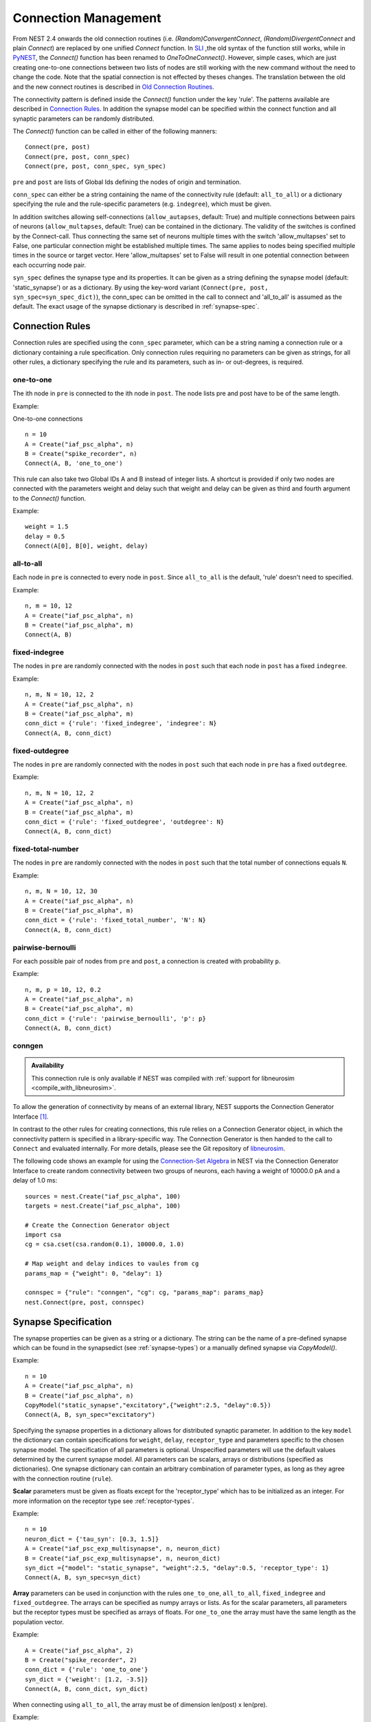 .. _connection_management:

Connection Management
=====================

From NEST 2.4 onwards the old connection routines (i.e.
`(Random)ConvergentConnect`, `(Random)DivergentConnect` and plain
`Connect`) are replaced by one unified `Connect` function. In
`SLI <an-introduction-to-sli.md>`__ ,the old syntax of the function
still works, while in `PyNEST <introduction-to-pynest.md>`__, the
`Connect()` function has been renamed to `OneToOneConnect()`.
However, simple cases, which are just creating one-to-one connections
between two lists of nodes are still working with the new command
without the need to change the code. Note that the spatial connection is
not effected by theses changes. The translation between the old and the
new connect routines is described in `Old Connection
Routines <connection-management.md#old-connection-routines>`__.

The connectivity pattern is defined inside the `Connect()` function
under the key 'rule'. The patterns available are described in
`Connection Rules <connection-management.md#connection-rules>`__. In
addition the synapse model can be specified within the connect function
and all synaptic parameters can be randomly distributed.

The `Connect()` function can be called in either of the following
manners:

::

    Connect(pre, post)
    Connect(pre, post, conn_spec)
    Connect(pre, post, conn_spec, syn_spec)

``pre`` and ``post`` are lists of Global Ids defining the nodes of
origin and termination.

``conn_spec`` can either be a string containing the name of the
connectivity rule (default: ``all_to_all``) or a dictionary specifying
the rule and the rule-specific parameters (e.g. ``indegree``), which must
be given.

In addition switches allowing self-connections (``allow_autapses``, default:
True) and multiple connections between pairs of neurons (``allow_multapses``,
default: True) can be contained in the dictionary. The validity of the
switches is confined by the Connect-call. Thus connecting the same set
of neurons multiple times with the switch 'allow_multapses' set to False, one
particular connection might be established multiple times. The same
applies to nodes being specified multiple times in the source or target
vector. Here 'allow_multapses' set to False will result in one potential
connection between each occurring node pair.

``syn_spec`` defines the synapse type and its properties. It can be
given as a string defining the synapse model (default:
'static_synapse') or as a dictionary. By using the key-word variant
(``Connect(pre, post, syn_spec=syn_spec_dict)``), the conn_spec can be
omitted in the call to connect and 'all_to_all' is assumed as the
default. The exact usage of the synapse dictionary is described in
:ref:`synapse-spec`.

.. _conn_rules:

Connection Rules
----------------

Connection rules are specified using the ``conn_spec`` parameter, which
can be a string naming a connection rule or a dictionary containing a
rule specification. Only connection rules requiring no parameters can be
given as strings, for all other rules, a dictionary specifying the rule
and its parameters, such as in- or out-degrees, is required.

one-to-one
~~~~~~~~~~

.. image:: ../_static/img/One_to_one.png
     :width: 200px
     :align: center

The ith node in ``pre`` is connected to the ith node in ``post``. The
node lists pre and post have to be of the same length.

Example:

One-to-one connections

::

    n = 10
    A = Create("iaf_psc_alpha", n)
    B = Create("spike_recorder", n)
    Connect(A, B, 'one_to_one')

This rule can also take two Global IDs A and B instead of integer lists.
A shortcut is provided if only two nodes are connected with the
parameters weight and delay such that weight and delay can be given as
third and fourth argument to the `Connect()` function.

Example:

::

    weight = 1.5
    delay = 0.5
    Connect(A[0], B[0], weight, delay)

all-to-all
~~~~~~~~~~

.. image:: ../_static/img/All_to_all.png
     :width: 200px
     :align: center

Each node in ``pre`` is connected to every node in ``post``. Since
``all_to_all`` is the default, 'rule' doesn't need to specified.

Example:

::

    n, m = 10, 12
    A = Create("iaf_psc_alpha", n)
    B = Create("iaf_psc_alpha", m)
    Connect(A, B)

fixed-indegree
~~~~~~~~~~~~~~

.. image:: ../_static/img/Fixed_indegree.png
     :width: 200px
     :align: center

The nodes in ``pre`` are randomly connected with the nodes in ``post``
such that each node in ``post`` has a fixed ``indegree``.

Example:

::

    n, m, N = 10, 12, 2
    A = Create("iaf_psc_alpha", n)
    B = Create("iaf_psc_alpha", m)
    conn_dict = {'rule': 'fixed_indegree', 'indegree': N}
    Connect(A, B, conn_dict)

fixed-outdegree
~~~~~~~~~~~~~~~


.. image:: ../_static/img/Fixed_outdegree.png
     :width: 200px
     :align: center

The nodes in ``pre`` are randomly connected with the nodes in ``post``
such that each node in ``pre`` has a fixed ``outdegree``.

Example:

::

    n, m, N = 10, 12, 2
    A = Create("iaf_psc_alpha", n)
    B = Create("iaf_psc_alpha", m)
    conn_dict = {'rule': 'fixed_outdegree', 'outdegree': N}
    Connect(A, B, conn_dict)

fixed-total-number
~~~~~~~~~~~~~~~~~~

The nodes in ``pre`` are randomly connected with the nodes in ``post``
such that the total number of connections equals ``N``.

Example:

::

    n, m, N = 10, 12, 30
    A = Create("iaf_psc_alpha", n)
    B = Create("iaf_psc_alpha", m)
    conn_dict = {'rule': 'fixed_total_number', 'N': N}
    Connect(A, B, conn_dict)

pairwise-bernoulli
~~~~~~~~~~~~~~~~~~

For each possible pair of nodes from ``pre`` and ``post``, a connection
is created with probability ``p``.

Example:

::

    n, m, p = 10, 12, 0.2
    A = Create("iaf_psc_alpha", n)
    B = Create("iaf_psc_alpha", m)
    conn_dict = {'rule': 'pairwise_bernoulli', 'p': p}
    Connect(A, B, conn_dict)

.. _conn_builder_conngen:
    
conngen
~~~~~~~

.. admonition:: Availability

   This connection rule is only available if NEST was compiled with
   :ref:`support for libneurosim <compile_with_libneurosim>`.

To allow the generation of connectivity by means of an external
library, NEST supports the Connection Generator Interface [1]_.

In contrast to the other rules for creating connections, this rule
relies on a Connection Generator object, in which the connectivity
pattern is specified in a library-specific way. The Connection
Generator is then handed to the call to ``Connect`` and evaluated
internally. For more details, please see the Git repository of
`libneurosim <https://github.com/INCF/libneurosim>`_.

The following code shows an example for using the `Connection-Set
Algebra <https://github.com/INCF/csa>`_ in NEST via the Connection
Generator Interface to create random connectivity between two groups
of neurons, each having a weight of 10000.0 pA and a delay of 1.0 ms:

::

   sources = nest.Create("iaf_psc_alpha", 100)
   targets = nest.Create("iaf_psc_alpha", 100)

   # Create the Connection Generator object
   import csa
   cg = csa.cset(csa.random(0.1), 10000.0, 1.0)

   # Map weight and delay indices to vaules from cg
   params_map = {"weight": 0, "delay": 1}

   connspec = {"rule": "conngen", "cg": cg, "params_map": params_map}
   nest.Connect(pre, post, connspec)

.. _synapse_spec:

Synapse Specification
---------------------

The synapse properties can be given as a string or a dictionary. The
string can be the name of a pre-defined synapse which can be found in
the synapsedict (see  :ref:`synapse-types`) or a manually defined
synapse via `CopyModel()`.

Example:

::

    n = 10
    A = Create("iaf_psc_alpha", n)
    B = Create("iaf_psc_alpha", n)
    CopyModel("static_synapse","excitatory",{"weight":2.5, "delay":0.5})
    Connect(A, B, syn_spec="excitatory")

Specifying the synapse properties in a dictionary allows for distributed
synaptic parameter. In addition to the key ``model`` the dictionary can
contain specifications for ``weight``, ``delay``, ``receptor_type`` and
parameters specific to the chosen synapse model. The specification of
all parameters is optional. Unspecified parameters will use the default
values determined by the current synapse model. All parameters can be
scalars, arrays or distributions (specified as dictionaries). One
synapse dictionary can contain an arbitrary combination of parameter
types, as long as they agree with the connection routine (``rule``).

**Scalar** parameters must be given as floats except for the
'receptor_type' which has to be initialized as an integer. For more
information on the receptor type see :ref:`receptor-types`.

Example:

::

    n = 10
    neuron_dict = {'tau_syn': [0.3, 1.5]}
    A = Create("iaf_psc_exp_multisynapse", n, neuron_dict)
    B = Create("iaf_psc_exp_multisynapse", n, neuron_dict)
    syn_dict ={"model": "static_synapse", "weight":2.5, "delay":0.5, 'receptor_type': 1}
    Connect(A, B, syn_spec=syn_dict)

**Array** parameters can be used in conjunction with the rules
``one_to_one``, ``all_to_all``, ``fixed_indegree`` and
``fixed_outdegree``. The arrays can be specified as numpy arrays or
lists. As for the scalar parameters, all parameters but the receptor
types must be specified as arrays of floats. For ``one_to_one`` the
array must have the same length as the population vector.

Example:

::

    A = Create("iaf_psc_alpha", 2)
    B = Create("spike_recorder", 2)
    conn_dict = {'rule': 'one_to_one'}
    syn_dict = {'weight': [1.2, -3.5]}
    Connect(A, B, conn_dict, syn_dict)

When connecting using ``all_to_all``, the array must be of dimension
len(post) x len(pre).

Example:

::

    A = Create("iaf_psc_alpha", 3)
    B = Create("iaf_psc_alpha", 2)
    syn_dict = {'weight': [[1.2, -3.5, 2.5],[0.4, -0.2, 0.7]]}
    Connect(A, B, syn_spec=syn_dict)

For ``fixed_indegree`` the array has to be a two-dimensional NumPy array
with shape (len(post), indegree), where indegree is the number of
incoming connections per target neuron, therefore the rows describe the
target and the columns the connections converging to the target neuron,
regardless of the identity of the source neurons.

Example:

::

    A = Create("iaf_psc_alpha", 5)
    B = Create("iaf_psc_alpha", 3)
    conn_dict = {'rule': 'fixed_indegree', 'indegree': 2}
    syn_dict = {'weight': [[1.2, -3.5],[0.4, -0.2],[0.6, 2.2]]}
    Connect(A, B, conn_spec=conn_dict, syn_spec=syn_dict)

For ``fixed_outdegree`` the array has to be a two-dimensional NumPy array
with shape (len(pre), outdegree), where outdegree is the number of
outgoing connections per source neuron, therefore the rows describe the
source and the columns the connections starting from the source neuron
regardless of the identity of the target neuron.

Example:

::

    A = Create("iaf_psc_alpha", 2)
    B = Create("iaf_psc_alpha", 5)
    conn_dict = {'rule': 'fixed_outdegree', 'outdegree': 3}
    syn_dict = {'weight': [[1.2, -3.5, 0.4], [-0.2, 0.6, 2.2]]}
    Connect(A, B, conn_spec=conn_dict, syn_spec=syn_dict)

.. _dist_params:

Distributed parameters
~~~~~~~~~~~~~~~~~~~~~~

**Distributed** parameters are initialized with yet another dictionary
specifying the 'distribution' and the distribution-specific parameters,
whose specification is optional.

Available distributions are given in the ``rdevdict``, the most common ones
are:

Distributions Keys::

 - 'normal', 'mu', 'sigma'
 - 'normal_clipped', 'mu', 'sigma', 'low ', 'high'
 - 'normal_clipped_to_boundary', 'mu', 'sigma', 'low ', 'high'
 - 'lognormal', 'mu',  'sigma'
 - 'lognormal_clipped', 'mu', 'sigma', 'low', 'high'
 - 'lognormal_clipped_to_boundary', 'mu', 'sigma', 'low', 'high'
 - 'uniform', 'low', 'high'
 - 'uniform_int', 'low', 'high'
 - 'binomial', 'n', 'p'
 - 'binomial_clipped', 'n', 'p', 'low', 'high'
 - 'binomial_clipped_to_boundary', 'n', 'p', 'low', 'high'
 - 'gsl_binomial', 'n', 'p'
 - 'exponential', 'lambda'
 - 'exponential_clipped', 'lambda', 'low', 'high'
 - 'exponential_clipped_to_boundary', 'lambda', 'low', 'high'
 - 'gamma', 'order', 'scale'
 - 'gamma_clipped', 'order', 'scale', 'low', 'high'
 - 'gamma_clipped_to_boundary', 'order', 'scale', 'low', 'high'
 - 'poisson', 'lambda'
 - 'poisson_clipped', 'lambda', 'low', 'high'
 - 'poisson_clipped_to_boundary', 'lambda', 'low', 'high'

Example

::

    n = 10
    A = Create("iaf_psc_alpha", n)
    B = Create("iaf_psc_alpha", n)
    syn_dict = {'model': 'stdp_synapse',
                'weight': 2.5,
                'delay': {'distribution': 'uniform', 'low': 0.8, 'high': 2.5},
                'alpha': {'distribution': 'normal_clipped', 'low': 0.5, 'mu': 5.0, 'sigma': 1.0}
               }
    Connect(A, B, syn_spec=syn_dict)

In this example, the ``all_to_all`` connection rule is applied by
default, using the `stdp_synapse` model. All synapses are created with
weight 2.5, a delay uniformly distributed in [0.8, 2.5], while the alpha
parameters is drawn from a normal distribution with mean 5.0 and std.dev
1.0; values below 0.5 are excluded by re-drawing any values below 0.5.
Thus, the actual distribution is a slightly distorted Gaussian.

If the synapse is supposed to have a unique name and distributed
parameters it needs to be defined in two steps:

::

    n = 10
    A = Create("iaf_psc_alpha", n)
    B = Create("iaf_psc_alpha", n)
    CopyModel('stdp_synapse','excitatory',{'weight':2.5})
    syn_dict = {'model': 'excitatory',
                'weight': 2.5,
                'delay': {'distribution': 'uniform', 'low': 0.8, 'high': 2.5},
                'alpha': {'distribution': 'normal_clipped', 'low': 0.5, 'mu': 5.0, 'sigma': 1.0}
               }
    Connect(A, B, syn_spec=syn_dict)

For further information on the distributions see :doc:`Random numbers in
NEST <random_numbers>`.

Spatially-structured networks
-----------------------------

If nodes are created with spatial distributions, it is possible to create connections with
attributes based on node positions. See :doc:`Spatially-structured networks <spatial/index>`
for more information.

.. _receptor-types:

Connecting sparse matrices with array indexing
----------------------------------------------

One may want to generate connections from a sparse matrix of connection weights.
Assume we have a weight matrix of the form:

.. math::

    W = \begin{bmatrix}
    w_{11} & w_{21} & \cdots & w_{n1} \\
    w_{12} & w_{22} & \cdots & w_{n2} \\
    \vdots & \vdots & \ddots & \vdots \\
    w_{1m} & w_{2m} & \cdots & w_{nm} \\
    \end{bmatrix},

where :math:`w_{ij}` is the weight of the connection with presynaptic node :math:`i`
and postsynaptic node :math:`j`. We can assume that some weights are zero. Instead of
creating connections with zero weight in these cases, we do not want to create these
connections at all.

There is currently no way to create connections from the whole matrix in one go, so we
will iterate the presynaptic neurons and connect one column at a time. We assume
that we have :math:`n` presynaptic and :math:`m` postsynaptic nodes in the NodeCollections
`presynaptic` and `postsynaptic`, respectively. We also assume that we have a weight matrix
as a two-dimensional NumPy array `W`, with :math:`n` columns and :math:`m` rows.

::

    W = np.array([[0.5, 0., 1.5],
                  [1.3, 0.2, 0.],
                  [0., 1.25, 1.3]])

    presynaptic = nest.Create('iaf_psc_alpha', 3)
    postsynaptic = nest.Create('iaf_psc_alpha', 3)

    for i, pre in enumerate(presynaptic):
        # Extract the weights column.
        weights = W[:, i]

        # To only connect pairs with a nonzero weight,
        # we use array indexing to extract the weights and postsynaptic neurons.
        nonzero_indices = numpy.where(weights != 0)[0]
        weights = weights[nonzero_indices]
        post = postsynaptic[nonzero_indices]

        # Generate an array of node IDs for the column of the weight matrix, with length based on the
        # number of nonzero elements. dtype must be an integer.
        pre_array = numpy.ones(len(nonzero_indices), dtype=numpy.int64)*pre.get('global_id')

        # nest.Connect() automatically converts post to a NumPy array because pre_array
        # contains multiple identical node IDs. When also specifying a one_to_one connection rule,
        # the arrays of node IDs can then be connected.
        nest.Connect(pre_array, post, conn_spec='one_to_one', syn_spec={'weight': weights})

Receptor Types
--------------

Each connection in NEST targets a specific receptor type on the
postsynaptic node. Receptor types are identified by integer numbers,
the default receptor type is 0. The meaning of the receptor type depends
on the model and is documented in the model documentation. To connect to
a non-standard receptor type, the parameter ``receptor_type`` of the
additional argument ``params`` is used in the call to the ``Connect``
command. To illustrate the concept of receptor types, we give an example
using standard integrate-and-fire neurons as presynaptic nodes and a
multi-compartment integrate-and-fire neuron (``iaf_cond_alpha_mc``) as
postsynaptic node.

.. image:: ../_static/img/Receptor_types.png
     :width: 200px
     :align: center

::

    A1, A2, A3, A4 = Create("iaf_psc_alpha", 4)
    B = Create("iaf_cond_alpha_mc")
    receptors = GetDefaults("iaf_cond_alpha_mc")["receptor_types"]
    print receptors

    {'soma_exc': 1,
     'soma_inh': 2,
     'soma_curr': 7,
     'proximal_exc': 3
     'proximal_inh': 4,
     'proximal_curr': 8,
     'distal_exc': 5,
     'distal_inh': 6,
     'distal_curr': 9,}

    Connect([A1], B, syn_spec={"receptor_type": receptors["distal_inh"]})
    Connect([A2], B, syn_spec={"receptor_type": receptors["proximal_inh"]})
    Connect([A3], B, syn_spec={"receptor_type": receptors["proximal_exc"]})
    Connect([A4], B, syn_spec={"receptor_type": receptors["soma_inh"]})

The code block above connects a standard integrate-and-fire neuron to a
somatic excitatory receptor of a multi-compartment integrate-and-fire
neuron model. The result is illustrated in the figure.

.. _synapse-types:

Synapse Types
-------------

NEST supports multiple synapse types that are specified during
connection setup. The default synapse type in NEST is
``static_synapse``. Its weight does not change over time. To allow
learning and plasticity, it is possible to use other synapse types that
implement long-term or short-term plasticity. A list of available types
is accessible via the command ``Models("synapses")``. The output of this
command (as of revision 11199) is shown below:

::

    ['cont_delay_synapse',
     'ht_synapse',
     'quantal_stp_synapse',
     'static_synapse',
     'static_synapse_hom_wd',
     'stdp_dopamine_synapse',
     'stdp_facetshw_synapse_hom',
     'stdp_pl_synapse_hom',
     'stdp_synapse',
     'stdp_synapse_hom',
     'tsodyks2_synapse',
     'tsodyks_synapse']

All synapses store their parameters on a per-connection basis. An
exception to this scheme are the homogeneous synapse types (identified
by the suffix ``_hom``), which only store weight and delay once for all
synapses of a type. This means that these are the same for all
connections. They can be used to save memory.

The default values of a synapse type can be inspected using the command
`GetDefaults()`, which takes the name of the synapse as an argument,
and modified with `SetDefaults()`, which takes the name of the synapse
type and a parameter dictionary as arguments.

::

    print GetDefaults("static_synapse")

    {'delay': 1.0,
    'max_delay': -inf,
    'min_delay': inf,
    'num_connections': 0,
    'num_connectors': 0,
    'receptor_type': 0,
    'synapsemodel': 'static_synapse',
    'weight': 1.0}

    SetDefaults("static_synapse", {"weight": 2.5})

For the creation of custom synapse types from already existing synapse
types, the command `CopyModel` is used. It has an optional argument
``params`` to directly customize it during the copy operation. Otherwise
the defaults of the copied model are taken.

::

    CopyModel("static_synapse", "inhibitory", {"weight": -2.5})
    Connect(A, B, syn_spec="inhibitory")

**Note**: Not all nodes can be connected via all available synapse
types. The events a synapse type is able to transmit is documented in
the ``Transmits`` section of the model documentation.

Inspecting Connections
----------------------

``GetConnections(source=None, target=None, synapse_model=None)``: Return
an array of identifiers for connections that match the given parameters.
source and target need to be lists of node IDs, model is a string
representing a synapse model. If GetConnections is called without
parameters, all connections in the network are returned. If a list of
source neurons is given, only connections from these pre-synaptic
neurons are returned. If a list of target neurons is given, only
connections to these postsynaptic neurons are returned. If a synapse
model is given, only connections with this synapse type are returned.
Any combination of source, target and model parameters is permitted.
Each connection id is a 5-tuple or, if available, a NumPy array with the
following five entries: source-node_id, target-node_id, target-thread,
synapse-id, port.

The result of `GetConnections` can be given as an argument to the
`GetStatus` function, which will then return a list with the
parameters of the connections:

::

    n1 = Create("iaf_psc_alpha")
    n2 = Create("iaf_psc_alpha")
    Connect(n1, n2)
    conn = GetConnections(n1)
    print GetStatus(conn)

    [{'synapse_type': 'static_synapse',
      'target': 2,
      'weight': 1.0,
      'delay': 1.0,
      'source': 1,
      'receptor': 0}]

Modifying existing Connections
------------------------------

To modify the connections of an existing connection, one also has to
obtain handles to the connections with `GetConnections()` first. These
can then be given as arguments to the `SetStatus()` functions:

::

    n1 = Create("iaf_psc_alpha")
    n2 = Create("iaf_psc_alpha")
    Connect(n1, n2)
    conn = GetConnections(n1)
    SetStatus(conn, {"weight": 2.0})
    print GetStatus(conn)

    [{'synapse_type': 'static_synapse',
      'target': 2,
      'weight': 2.0,
      'delay': 1.0,
      'source': 1,
      'receptor': 0}]

References
----------

.. [1] Djurfeldt M, Davison AP and Eppler JM (2014). Efficient generation of
       connectivity in neuronal networks from simulator-independent
       descriptions. Front. Neuroinform.
       https://doi.org/10.3389/fninf.2014.00043
